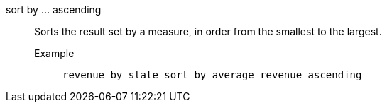[#sort-by-ascending]
sort by ... ascending::
Sorts the result set by a measure, in order from the smallest to the largest.
Example;;
+
----
revenue by state sort by average revenue ascending
----